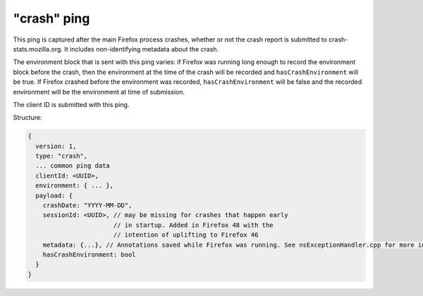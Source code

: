 
"crash" ping
============

This ping is captured after the main Firefox process crashes, whether or not the crash report is submitted to crash-stats.mozilla.org. It includes non-identifying metadata about the crash.

The environment block that is sent with this ping varies: if Firefox was running long enough to record the environment block before the crash, then the environment at the time of the crash will be recorded and ``hasCrashEnvironment`` will be true. If Firefox crashed before the environment was recorded, ``hasCrashEnvironment`` will be false and the recorded environment will be the environment at time of submission.

The client ID is submitted with this ping.

Structure:

.. code-block:: js

    {
      version: 1,
      type: "crash",
      ... common ping data
      clientId: <UUID>,
      environment: { ... },
      payload: {
        crashDate: "YYYY-MM-DD",
        sessionId: <UUID>, // may be missing for crashes that happen early
                           // in startup. Added in Firefox 48 with the
                           // intention of uplifting to Firefox 46
        metadata: {...}, // Annotations saved while Firefox was running. See nsExceptionHandler.cpp for more information
        hasCrashEnvironment: bool
      }
    }
